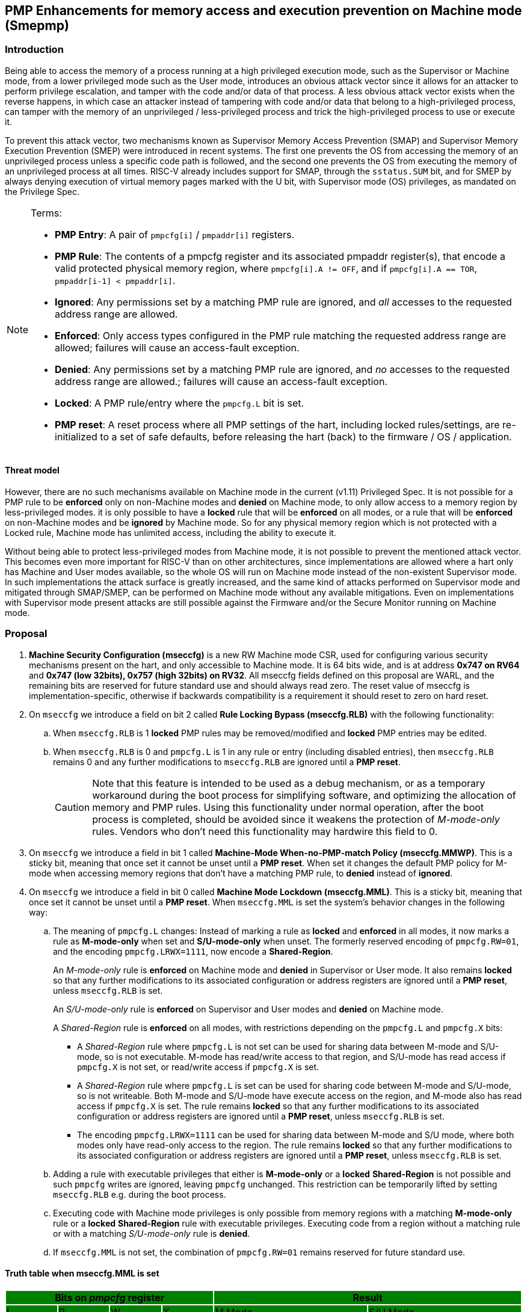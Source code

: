 [[smepmp]]
== PMP Enhancements for memory access and execution prevention on Machine mode (Smepmp)
=== Introduction

Being able to access the memory of a process running at a high privileged execution mode, such as the Supervisor or Machine mode, from a lower privileged mode such as the User mode, introduces an obvious attack vector since it allows for an attacker to perform privilege escalation, and tamper with the code and/or data of that process. A less obvious attack vector exists when the reverse happens, in which case an attacker instead of tampering with code and/or data that belong to a high-privileged process, can tamper with the memory of an unprivileged / less-privileged process and trick the high-privileged process to use or execute it.

To prevent this attack vector, two mechanisms known as Supervisor Memory Access Prevention (SMAP) and Supervisor Memory Execution Prevention (SMEP) were introduced in recent systems. The first one prevents the OS from accessing the memory of an unprivileged process unless a specific code path is followed, and the second one prevents the OS from executing the memory of an unprivileged process at all times. RISC-V already includes support for SMAP, through the ``sstatus.SUM`` bit, and for SMEP by always denying execution of virtual memory pages marked with the U bit, with Supervisor mode (OS) privileges, as mandated on the Privilege Spec.


[NOTE]
====
Terms:

* *PMP Entry*: A pair of ``pmpcfg[i]`` / ``pmpaddr[i]`` registers.
* *PMP Rule*: The contents of a pmpcfg register and its associated pmpaddr register(s), that encode a valid protected physical memory region, where ``pmpcfg[i].A != OFF``, and if ``pmpcfg[i].A == TOR``, ``pmpaddr[i-1] < pmpaddr[i]``.
* *Ignored*:	Any permissions set by a matching PMP rule are ignored, and _all_ accesses to the requested address range are allowed.
* *Enforced*: 	Only access types configured in the PMP rule matching the requested address range are allowed; failures will cause an access-fault exception.
* *Denied*:	Any permissions set by a matching PMP rule are ignored, and _no_ accesses to the requested address range are allowed.; failures will cause an access-fault exception.
* *Locked*: A PMP rule/entry where the ``pmpcfg.L`` bit is set.
* *PMP reset*: A reset process where all PMP settings of the hart, including locked rules/settings, are re-initialized to a set of safe defaults, before releasing the hart (back) to the firmware / OS / application.
====

==== Threat model

However, there are no such mechanisms available on Machine mode in the current (v1.11) Privileged Spec. It is not possible for a PMP rule to be *enforced* only on non-Machine modes and *denied* on Machine mode, to only allow access to a memory region by less-privileged modes. it is only possible to have a *locked* rule that will be *enforced* on all modes, or a rule that will be *enforced* on non-Machine modes and be *ignored* by Machine mode. So for any physical memory region which is not protected with a Locked rule, Machine mode has unlimited access, including the ability to execute it.

Without being able to protect less-privileged modes from Machine mode, it is not possible to prevent the mentioned attack vector. This becomes even more important for RISC-V than on other architectures, since implementations are allowed where a hart only has Machine and User modes available, so the whole OS will run on Machine mode instead of the non-existent Supervisor mode. In such implementations the attack surface is greatly increased, and the same kind of attacks performed on Supervisor mode and mitigated through SMAP/SMEP, can be performed on Machine mode without any available mitigations. Even on implementations with Supervisor mode present attacks are still possible against the Firmware and/or the Secure Monitor running on Machine mode.

[[proposal]]
=== Proposal

. *Machine Security Configuration (mseccfg)* is a new RW Machine mode CSR, used for configuring various security mechanisms present on the hart, and only accessible to Machine mode. It is 64 bits wide, and is at address *0x747 on RV64* and *0x747 (low 32bits), 0x757 (high 32bits) on RV32*. All mseccfg fields defined on this proposal are WARL, and the remaining bits are reserved for future standard use and should always read zero. The reset value of mseccfg is implementation-specific, otherwise if backwards compatibility is a requirement it should reset to zero on hard reset.

. On ``mseccfg`` we introduce a field on bit 2 called *Rule Locking Bypass (mseccfg.RLB)* with the following functionality:
+
.. When ``mseccfg.RLB`` is 1 *locked* PMP rules may be removed/modified and *locked* PMP entries may be edited.

.. When ``mseccfg.RLB`` is 0 and ``pmpcfg.L`` is 1 in any rule or entry (including disabled entries), then ``mseccfg.RLB`` remains 0 and any further modifications to ``mseccfg.RLB`` are ignored until a *PMP reset*.
+
[CAUTION]
====
Note that this feature is intended to be used as a debug mechanism, or as a temporary workaround during the boot process for simplifying software, and optimizing the allocation of memory and PMP rules. Using this functionality under normal operation, after the boot process is completed, should be avoided since it weakens the protection of _M-mode-only_ rules. Vendors who don’t need this functionality may hardwire this field to 0.
====

. On ``mseccfg`` we introduce a field in bit 1 called *Machine-Mode When-no-PMP-match Policy (mseccfg.MMWP)*. This is a sticky bit, meaning that once set it cannot be unset until a *PMP reset*. When set it changes the default PMP policy for M-mode when accessing memory regions that don’t have a matching PMP rule, to *denied* instead of *ignored*.

. On ``mseccfg`` we introduce a field in bit 0 called *Machine Mode Lockdown (mseccfg.MML)*. This is a sticky bit, meaning that once set it cannot be unset until a *PMP reset*. When ``mseccfg.MML`` is set the system's behavior changes in the following way:

.. The meaning of ``pmpcfg.L`` changes: Instead of marking a rule as *locked* and *enforced* in all modes, it now marks a rule as *M-mode-only* when set and *S/U-mode-only* when unset. The formerly reserved encoding of ``pmpcfg.RW=01``, and the encoding ``pmpcfg.LRWX=1111``, now encode a *Shared-Region*.
+
An _M-mode-only_ rule is *enforced* on Machine mode and *denied* in Supervisor or User mode. It also remains *locked* so that any further modifications to its associated configuration or address registers are ignored until a *PMP reset*, unless ``mseccfg.RLB`` is set.
+
An _S/U-mode-only_ rule is *enforced* on Supervisor and User modes and *denied* on Machine mode.
+
A _Shared-Region_ rule is *enforced* on all modes, with restrictions depending on the ``pmpcfg.L`` and ``pmpcfg.X`` bits:
+
* A _Shared-Region_ rule where ``pmpcfg.L`` is not set can be used for sharing data between M-mode and S/U-mode, so is not executable. M-mode has read/write access to that region, and S/U-mode has read access if ``pmpcfg.X`` is not set, or read/write access if ``pmpcfg.X`` is set.
+
* A _Shared-Region_ rule where ``pmpcfg.L`` is set can be used for sharing code between M-mode and S/U-mode, so is not writeable. Both M-mode and S/U-mode have execute access on the region, and M-mode also has read access if ``pmpcfg.X`` is set. The rule remains *locked* so that any further modifications to its associated configuration or address registers are ignored until a *PMP reset*, unless ``mseccfg.RLB`` is set.
+
* The encoding ``pmpcfg.LRWX=1111`` can be used for sharing data between M-mode and S/U mode, where both modes only have read-only access to the region. The rule remains *locked* so that any further modifications to its associated configuration or address registers are ignored until a *PMP reset*, unless ``mseccfg.RLB`` is set.


.. Adding a rule with executable privileges that either is *M-mode-only* or a *locked* *Shared-Region* is not possible and such ``pmpcfg`` writes are ignored, leaving ``pmpcfg`` unchanged. This restriction can be temporarily lifted by setting ``mseccfg.RLB`` e.g. during the boot process.

.. Executing code with Machine mode privileges is only possible from memory regions with a matching *M-mode-only* rule or a *locked* *Shared-Region* rule with executable privileges. Executing code from a region without a matching rule or with a matching _S/U-mode-only_ rule is *denied*.

.. If ``mseccfg.MML`` is not set, the combination of ``pmpcfg.RW=01`` remains reserved for future standard use.


==== Truth table when mseccfg.MML is set

[cols="^1,^1,^1,^1,^3,^3",stripes=even,options="header"]
|===
4+|Bits on _pmpcfg_ register {set:cellbgcolor:green} 2+|Result
|L|R|W|X|M Mode|S/U Mode
|{set:cellbgcolor:!} 0|0|0|0 2+|Inaccessible region (Access Exception)
|0|0|0|1|Access Exception|Execute-only region
|0|0|1|0 2+|Shared data region: Read/write on M mode, read-only on S/U mode
|0|0|1|1 2+|Shared data region: Read/write for both M and S/U mode
|0|1|0|0|Access Exception|Read-only region
|0|1|0|1|Access Exception|Read/Execute region
|0|1|1|0|Access Exception|Read/Write region
|0|1|1|1|Access Exception|Read/Write/Execute region
|1|0|0|0 2+|Locked inaccessible region* (Access Exception)
|1|0|0|1|Locked Execute-only region*|Access Exception
|1|0|1|0 2+|Locked Shared code region: Execute only on both M and S/U mode.*
|1|0|1|1 2+|Locked Shared code region: Execute only on S/U mode, read/execute on M mode.*
|1|1|0|0|Locked Read-only region*|Access Exception
|1|1|0|1|Locked Read/Execute region*|Access Exception
|1|1|1|0|Locked Read/Write region*|Access Exception
|1|1|1|1 2+|Locked Shared data region: Read only on both M and S/U mode.*
|===

*: *Locked* rules cannot be removed or modified until a *PMP reset*, unless ``mseccfg.RLB`` is set.

==== Visual representation of the proposal

image::smepmp-visual-representation.png[]

=== Smepmp software discovery

Since all fields defined on ``mseccfg`` as part of this proposal are locked when set (``MMWP``/``MML``) or locked when cleared (``RLB``), software can't poll them for determining the presence of Smepmp. It is expected that BootROM will set ``mseccfg.MMWP`` and/or ``mseccfg.MML`` during early boot, before jumping to the firmware, so that the firmware will be able to determine the presence of Smepmp by reading ``mseccfg`` and checking the state of ``mseccfg.MMWP`` and ``mseccfg.MML``.

[[rationale]]
=== Rationale

. Since a CSR for security and / or global PMP behavior settings is not available with the current spec, we needed to define a new one. This new CSR will allow us to add further security configuration options in the future and also allow developers to verify the existence of the new mechanisms defined on this proposal.

. There are use cases where developers want to enforce PMP rules in M-mode during the boot process, that are also able to modify, merge, and / or remove later on. Since a rule that is enforced in M-mode also needs to be locked (or else badly written or malicious M-mode software can remove it at any time), the only way for developers to approach this is to keep adding PMP rules to the chain and rely on rule priority. This is a waste of PMP rules and since it’s only needed during boot, ``mseccfg.RLB`` is a simple workaround that can be used temporarily and then disabled and locked down.
+
Also when ``mseccfg.MML`` is set, according to 4b it’s not possible to add a _Shared-Region_ rule with executable privileges. So RLB can be set temporarily during the boot process to register such regions. Note that it’s still possible to register executable _Shared-Region_ rules using initial register settings (that may include ``mseccfg.MML`` being set and the rule being set on PMP registers) on *PMP reset*, without using RLB.
+
[WARNING]
====
*Be aware that RLB introduces a security vulnerability if left set after the boot process is over and in general it should be used with caution, even when used temporarily.* Having editable PMP rules in M-mode gives a false sense of security since it only takes a few malicious instructions to lift any PMP restrictions this way. It doesn’t make sense to have a security control in place and leave it unprotected. Rule Locking Bypass is only meant as a way to optimize the allocation of PMP rules, catch errors durring debugging, and allow the bootrom/firmware to register executable _Shared-Region_ rules. If developers / vendors have no use for such functionality, they should never set ``mseccfg.RLB`` and if possible hard-wire it to 0. In any case *RLB should be disabled and locked as soon as possible*.
====
+
[NOTE]
====
If ``mseccfg.RLB`` is not used and left unset, it wil be locked as soon as a PMP rule/entry with the ``pmpcfg.L`` bit set is configured.
====
+
[IMPORTANT]
====
Since PMP rules with a higher priority override rules with a lower priority, locked rules must precede non-locked rules.
====

. With the current spec M-mode can access any memory region unless restricted by a PMP rule with the ``pmpcfg.L`` bit set. There are cases where this approach is overly permissive, and although it’s possible to restrict M-mode by adding PMP rules during the boot process, this can also be seen as a waste of PMP rules. Having the option to block anything by default, and use PMP as an allowlist for M-mode is considered a safer approach. This functionality may be used during the boot process or upon *PMP reset*, using initial register settings. +

. The current dual meaning of the ``pmpcfg.L`` bit that marks a rule as Locked and *enforced* on all modes is neither flexible nor clean. With the introduction of _Machine Mode Lock-down_ the ``pmpcfg.L`` bit distinguishes between rules that are *enforced* *only* in M-mode (_M-mode-only_) or *only* in S/U-modes (_S/U-mode-only_). The rule locking becomes part of the definition of an _M-mode-only_ rule, since when a rule is added in M mode, if not locked, can be modified or removed in a few instructions. On the other hand, S/U modes can’t modify PMP rules anyway so locking them doesn’t make sense.

.. This separation between _M-mode-only_ and _S/U-mode-only_ rules also allows us to distinguish which regions are to be used by processes in Machine mode (``pmpcfg.L == 1``) and which by Supervisor or User mode processes (``pmpcfg.L == 0``), in the same way the U bit on the Virtual Memory’s PTEs marks which Virtual Memory pages are to be used by User mode applications (U=1) and which by the Supervisor / OS (U=0). With this distinction in place we are able to implement memory access and execution prevention in M-mode for any physical memory region that is not _M-mode-only_.
+
An attacker that manages to tamper with a memory region used by S/U mode, even after successfully tricking a process running in M-mode to use or execute that region, will fail to perform a successful attack since that region will be _S/U-mode-only_ hence any access when in M-mode will trigger an access exception.
+
[NOTE]
====
In order to support zero-copy transfers between M-mode and S/U-mode we need to either allow shared memory regions, or introduce a mechanism similar to the ``sstatus.SUM`` bit to temporary allow the high-privileged mode (in this case M-mode) to be able to perform loads and stores on the region of a less-privileged process (in this case S/U-mode). In our case after discussion within the group it seemed a better idea to follow the first approach and have this functionality encoded on a per-rule basis to avoid the risk of leaving a temporary, global bypass active when exiting M-mode, hence rendering memory access prevention useless.
====
+

[NOTE]
====
Although it’s possible to use ``mstatus.MPRV`` in M-mode to read/write data on an _S/U-mode-only_ region using general purpose registers for copying, this will happen with S/U-mode permissions, honoring any MMU restrictions put in place by S-mode. Of course it’s still possible for M-mode to tamper with the page tables and / or add _S/U-mode-only_ rules and bypass the protections put in place by S-mode but if an attacker has managed to compromise M-mode to such extent, no security guarantees are possible in any way. *Also note that the threat model we present here assumes buggy software in M-mode, not compromised software*. We considered disabling ``mstatus.MPRV`` but it seemed too much and out of scope.
====
+
_Shared-region_ rules can be used both for zero-copy data transfers and for sharing code segments. The latter may be used for example to allow S/U-mode to execute code by the vendor, that makes use of some vendor-specific ISA extension, without having to go through the firmware with an ecall. This is similar to the vDSO approach followed on Linux, that allows userspace code to execute kernel code without having to perform a system call.
+
To make sure that shared data regions can’t be executed and shared code regions can’t be modified, the encoding changes the meaning of the ``pmpcfg.X bit``. In case of shared data regions, with the exception of the ``pmpcfg.LRWX=1111`` encoding, the ``pmpcfg.X`` bit marks the capability of S/U-mode to write to that region, so it’s not possible to encode an executable shared data region. In case of shared code regions, the ``pmpcfg.X`` bit marks the capability of M-mode to read from that region, and since ``pmpcfg.RW=01`` is used for encoding the shared region, it’s not possible to encode a shared writable code region.
+
[NOTE]
====
For adding _Shared-region_ rules with executable privileges to share code segments between M-mode and S/U-mode, ``mseccfg.RLB`` needs to be implemented, or else such rules can only be added together with ``mseccfg.MML`` being set on *PMP Reset*. That's because the reserved encoding ``pmpcfg.RW=01`` being used for _Shared-region_ rules is only defined when ``mseccfg.MML`` is set, and 4b prevents the adition of rules with executable privileges on M-mode after ``mseccfg.MML`` is set unless ``mseccfg.RLB`` is also set.
====
+
[NOTE]
====
Using the ``pmpcfg.LRWX=1111`` encoding for a locked shared read-only data region was decided later on, its initial meaning was an M-mode-only read/write/execute region. The reason for that change was that the already defined shared data regions were not locked, so r/w access to M-mode couldn’t be restricted. In the same way we have execute-only shared code regions for both modes, it was decided to also be able to allow a least-privileged shared data region for both modes. This approach allows for example to share the .text section of an ELF with a shared code region and the .rodata section with a locked shared data region, without allowing M-mode to modify .rodata. We also decided that having a locked read/write/execute region in M-mode doesn’t make much sense and could be dangerous, since M-mode won’t be able to add further restrictions there (as in the case of S/U-mode where S-mode can further limit access to an ``pmpcfg.LWRX=0111`` region through the MMU), leaving the possibility of modifying an executable region in M-mode open.
====
+
[NOTE]
====
For encoding Shared-region rules initially we used one of the two reserved bits on pmpcfg (bit 5) but in order to avoid allocating an extra bit, since those bits are a very limited resource, it was decided to use the reserved R=0,W=1 combination.
====
.. The idea with this restriction is that after the Firmware or the OS running in M-mode is initialized and ``mseccfg.MML`` is set, no new code regions are expected to be added since nothing else is expected to run in M-mode (everything else will run in S/U mode). Since we want to limit the attack surface of the system as much as possible, it makes sense to disallow any new code regions which may include malicious code, to be added/executed in M-mode.

.. In case ``mseccfg.MMWP`` is not set, M-mode can still access and execute any region not covered by a PMP rule. Since we try to prevent M-mode from executing malicious code and since an attacker may manage to place code on some region not covered by PMP (e.g. a directly-addressable flash memory), we need to ensure that M-mode can only execute the code segments initialized during firmware / OS initialization.

.. We are only using the encoding ``pmpcfg.RW=01`` together with ``mseccfg.MML``, if ``mseccfg.MML`` is not set the encoding remains usable for future use.

